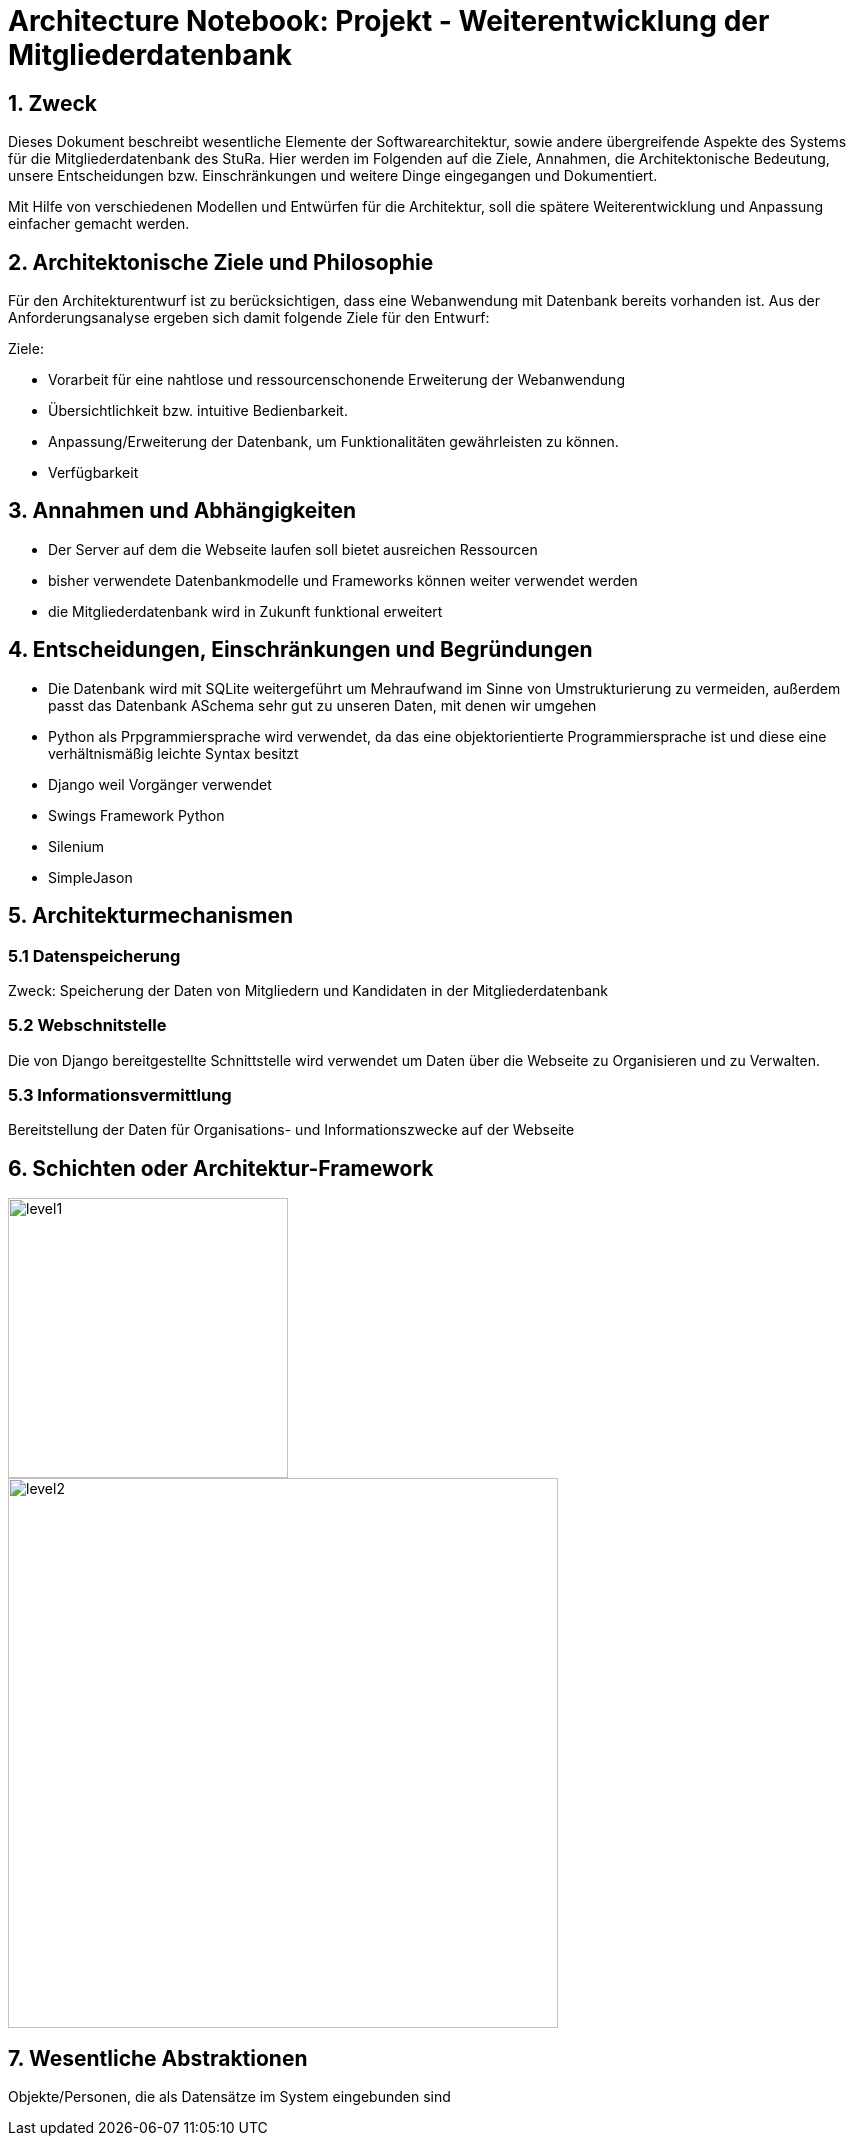 = Architecture Notebook: Projekt - Weiterentwicklung der Mitgliederdatenbank

== 1. Zweck

Dieses Dokument beschreibt wesentliche  Elemente der Softwarearchitektur, sowie andere übergreifende Aspekte des Systems für die Mitgliederdatenbank des StuRa. Hier werden im Folgenden auf die Ziele, Annahmen, die Architektonische Bedeutung, unsere Entscheidungen bzw. Einschränkungen und weitere Dinge eingegangen und Dokumentiert.

Mit Hilfe von verschiedenen Modellen und Entwürfen für die Architektur, soll die spätere Weiterentwicklung und Anpassung einfacher gemacht werden.


== 2. Architektonische Ziele und Philosophie

Für den Architekturentwurf ist zu berücksichtigen, dass eine Webanwendung mit Datenbank bereits vorhanden ist. Aus der Anforderungsanalyse ergeben sich damit folgende Ziele für den Entwurf: +

Ziele:

- Vorarbeit für eine nahtlose und ressourcenschonende Erweiterung der Webanwendung
- Übersichtlichkeit bzw. intuitive Bedienbarkeit.
- Anpassung/Erweiterung der Datenbank, um Funktionalitäten gewährleisten zu können.  
- Verfügbarkeit 



== 3. Annahmen und Abhängigkeiten

- Der Server auf dem die Webseite laufen soll bietet ausreichen Ressourcen
- bisher verwendete Datenbankmodelle und Frameworks können weiter verwendet werden
- die Mitgliederdatenbank wird in Zukunft funktional erweitert
// - weitere Annahmen und Abhängigkeiten


== 4. Entscheidungen, Einschränkungen und Begründungen

- Die Datenbank wird mit SQLite weitergeführt um Mehraufwand im Sinne von Umstrukturierung zu vermeiden, außerdem passt das Datenbank ASchema sehr gut zu unseren Daten, mit denen wir umgehen
- Python als Prpgrammiersprache wird verwendet, da das eine objektorientierte Programmiersprache ist und diese eine verhältnismäßig leichte Syntax besitzt
- Django weil Vorgänger verwendet
- Swings Framework Python
- Silenium
- SimpleJason



//- weitere Entscheidungen, Nebenbedingungen und Begründungen 

== 5. Architekturmechanismen
=== 5.1 Datenspeicherung
Zweck: Speicherung der Daten von Mitgliedern und Kandidaten in der Mitgliederdatenbank

=== 5.2 Webschnitstelle
Die von Django bereitgestellte Schnittstelle wird verwendet um Daten über die Webseite zu Organisieren und zu Verwalten.

=== 5.3 Informationsvermittlung
Bereitstellung der Daten für Organisations- und Informationszwecke auf der Webseite

== 6. Schichten oder Architektur-Framework
image::../docs/architecture/images/level1.jpg[level1,280,280]
image::../docs/architecture/images/level2.jpg[level2,550,550]


== 7. Wesentliche Abstraktionen
Objekte/Personen, die als Datensätze im System eingebunden sind

